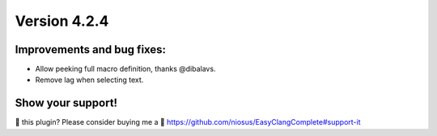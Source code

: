 Version 4.2.4
=============

Improvements and bug fixes:
---------------------------
- Allow peeking full macro definition, thanks @dibalavs.
- Remove lag when selecting text.

Show your support!
------------------
💜 this plugin? Please consider buying me a 🍵
https://github.com/niosus/EasyClangComplete#support-it
